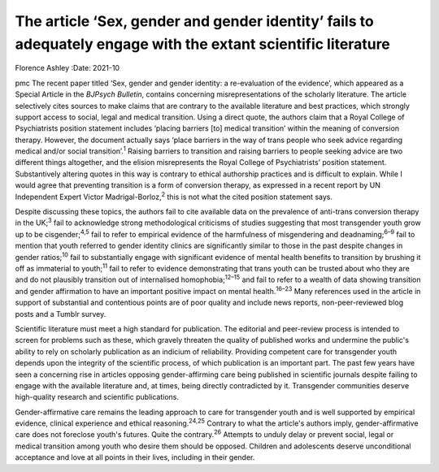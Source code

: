 ==============================================================================================================
The article ‘Sex, gender and gender identity’ fails to adequately engage with the extant scientific literature
==============================================================================================================



Florence Ashley
:Date: 2021-10


.. contents::
   :depth: 3
..

pmc
The recent paper titled ‘Sex, gender and gender identity: a
re-evaluation of the evidence’, which appeared as a Special Article in
the *BJPsych Bulletin*, contains concerning misrepresentations of the
scholarly literature. The article selectively cites sources to make
claims that are contrary to the available literature and best practices,
which strongly support access to social, legal and medical transition.
Using a direct quote, the authors claim that a Royal College of
Psychiatrists position statement includes ‘placing barriers [to] medical
transition’ within the meaning of conversion therapy. However, the
document actually says ‘place barriers in the way of trans people who
seek advice regarding medical and/or social transition’.\ :sup:`1`
Raising barriers to transition and raising barriers to people seeking
advice are two different things altogether, and the elision
misrepresents the Royal College of Psychiatrists’ position statement.
Substantively altering quotes in this way is contrary to ethical
authorship practices and is difficult to explain. While I would agree
that preventing transition is a form of conversion therapy, as expressed
in a recent report by UN Independent Expert Victor
Madrigal-Borloz,\ :sup:`2` this is not what the cited position statement
says.

Despite discussing these topics, the authors fail to cite available data
on the prevalence of anti-trans conversion therapy in the UK;\ :sup:`3`
fail to acknowledge strong methodological criticisms of studies
suggesting that most transgender youth grow up to be
cisgender;\ :sup:`4,5` fail to refer to empirical evidence of the
harmfulness of misgendering and deadnaming;\ :sup:`6–9` fail to mention
that youth referred to gender identity clinics are significantly similar
to those in the past despite changes in gender ratios;\ :sup:`10` fail
to substantially engage with significant evidence of mental health
benefits to transition by brushing it off as immaterial to
youth;\ :sup:`11` fail to refer to evidence demonstrating that trans
youth can be trusted about who they are and do not plausibly transition
out of internalised homophobia;\ :sup:`12–15` and fail to refer to a
wealth of data showing transition and gender affirmation to have an
important positive impact on mental health.\ :sup:`16–23` Many
references used in the article in support of substantial and contentious
points are of poor quality and include news reports, non-peer-reviewed
blog posts and a Tumblr survey.

Scientific literature must meet a high standard for publication. The
editorial and peer-review process is intended to screen for problems
such as these, which gravely threaten the quality of published works and
undermine the public's ability to rely on scholarly publication as an
indicium of reliability. Providing competent care for transgender youth
depends upon the integrity of the scientific process, of which
publication is an important part. The past few years have seen a
concerning rise in articles opposing gender-affirming care being
published in scientific journals despite failing to engage with the
available literature and, at times, being directly contradicted by it.
Transgender communities deserve high-quality research and scientific
publications.

Gender-affirmative care remains the leading approach to care for
transgender youth and is well supported by empirical evidence, clinical
experience and ethical reasoning.\ :sup:`24,25` Contrary to what the
article's authors imply, gender-affirmative care does not foreclose
youth's futures. Quite the contrary.\ :sup:`26` Attempts to unduly delay
or prevent social, legal or medical transition among youth who desire
them should be opposed. Children and adolescents deserve unconditional
acceptance and love at all points in their lives, including in their
gender.
